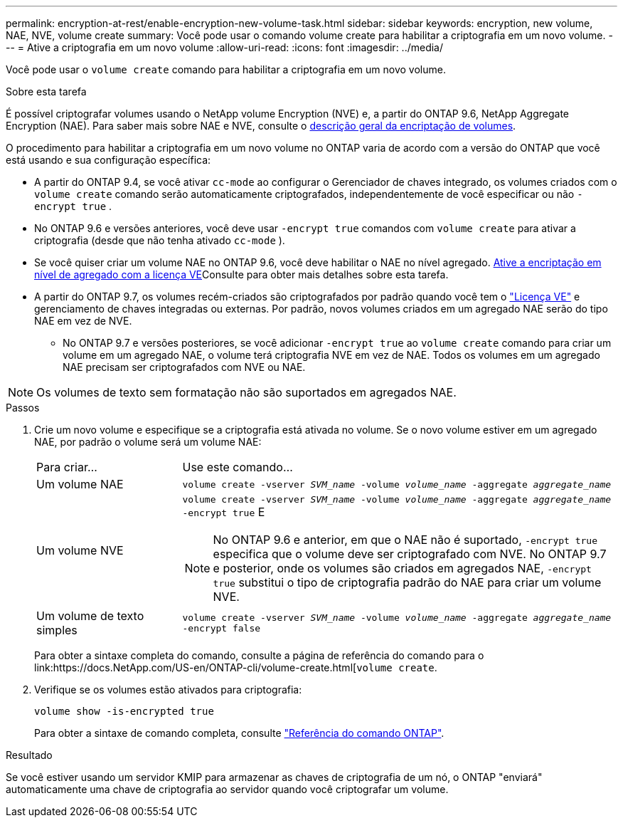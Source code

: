 ---
permalink: encryption-at-rest/enable-encryption-new-volume-task.html 
sidebar: sidebar 
keywords: encryption, new volume, NAE, NVE, volume create 
summary: Você pode usar o comando volume create para habilitar a criptografia em um novo volume. 
---
= Ative a criptografia em um novo volume
:allow-uri-read: 
:icons: font
:imagesdir: ../media/


[role="lead"]
Você pode usar o `volume create` comando para habilitar a criptografia em um novo volume.

.Sobre esta tarefa
É possível criptografar volumes usando o NetApp volume Encryption (NVE) e, a partir do ONTAP 9.6, NetApp Aggregate Encryption (NAE). Para saber mais sobre NAE e NVE, consulte o xref:configure-netapp-volume-encryption-concept.html[descrição geral da encriptação de volumes].

O procedimento para habilitar a criptografia em um novo volume no ONTAP varia de acordo com a versão do ONTAP que você está usando e sua configuração específica:

* A partir do ONTAP 9.4, se você ativar `cc-mode` ao configurar o Gerenciador de chaves integrado, os volumes criados com o `volume create` comando serão automaticamente criptografados, independentemente de você especificar ou não `-encrypt true` .
* No ONTAP 9.6 e versões anteriores, você deve usar `-encrypt true` comandos com `volume create` para ativar a criptografia (desde que não tenha ativado `cc-mode` ).
* Se você quiser criar um volume NAE no ONTAP 9.6, você deve habilitar o NAE no nível agregado. xref:enable-aggregate-level-encryption-nve-license-task.html[Ative a encriptação em nível de agregado com a licença VE]Consulte para obter mais detalhes sobre esta tarefa.
* A partir do ONTAP 9.7, os volumes recém-criados são criptografados por padrão quando você tem o link:../encryption-at-rest/install-license-task.html["Licença VE"] e gerenciamento de chaves integradas ou externas. Por padrão, novos volumes criados em um agregado NAE serão do tipo NAE em vez de NVE.
+
** No ONTAP 9.7 e versões posteriores, se você adicionar `-encrypt true` ao `volume create` comando para criar um volume em um agregado NAE, o volume terá criptografia NVE em vez de NAE. Todos os volumes em um agregado NAE precisam ser criptografados com NVE ou NAE.





NOTE: Os volumes de texto sem formatação não são suportados em agregados NAE.

.Passos
. Crie um novo volume e especifique se a criptografia está ativada no volume. Se o novo volume estiver em um agregado NAE, por padrão o volume será um volume NAE:
+
[cols="25,75"]
|===


| Para criar... | Use este comando... 


 a| 
Um volume NAE
 a| 
`volume create -vserver _SVM_name_ -volume _volume_name_ -aggregate _aggregate_name_`



 a| 
Um volume NVE
 a| 
`volume create -vserver _SVM_name_ -volume _volume_name_ -aggregate _aggregate_name_ -encrypt true` E


NOTE: No ONTAP 9.6 e anterior, em que o NAE não é suportado, `-encrypt true` especifica que o volume deve ser criptografado com NVE. No ONTAP 9.7 e posterior, onde os volumes são criados em agregados NAE, `-encrypt true` substitui o tipo de criptografia padrão do NAE para criar um volume NVE.



 a| 
Um volume de texto simples
 a| 
`volume create -vserver _SVM_name_ -volume _volume_name_ -aggregate _aggregate_name_ -encrypt false`

|===
+
Para obter a sintaxe completa do comando, consulte a página de referência do comando para o link:https://docs.NetApp.com/US-en/ONTAP-cli/volume-create.html[`volume create`.

. Verifique se os volumes estão ativados para criptografia:
+
`volume show -is-encrypted true`

+
Para obter a sintaxe de comando completa, consulte link:https://docs.netapp.com/us-en/ontap-cli/volume-show.html["Referência do comando ONTAP"^].



.Resultado
Se você estiver usando um servidor KMIP para armazenar as chaves de criptografia de um nó, o ONTAP "enviará" automaticamente uma chave de criptografia ao servidor quando você criptografar um volume.
